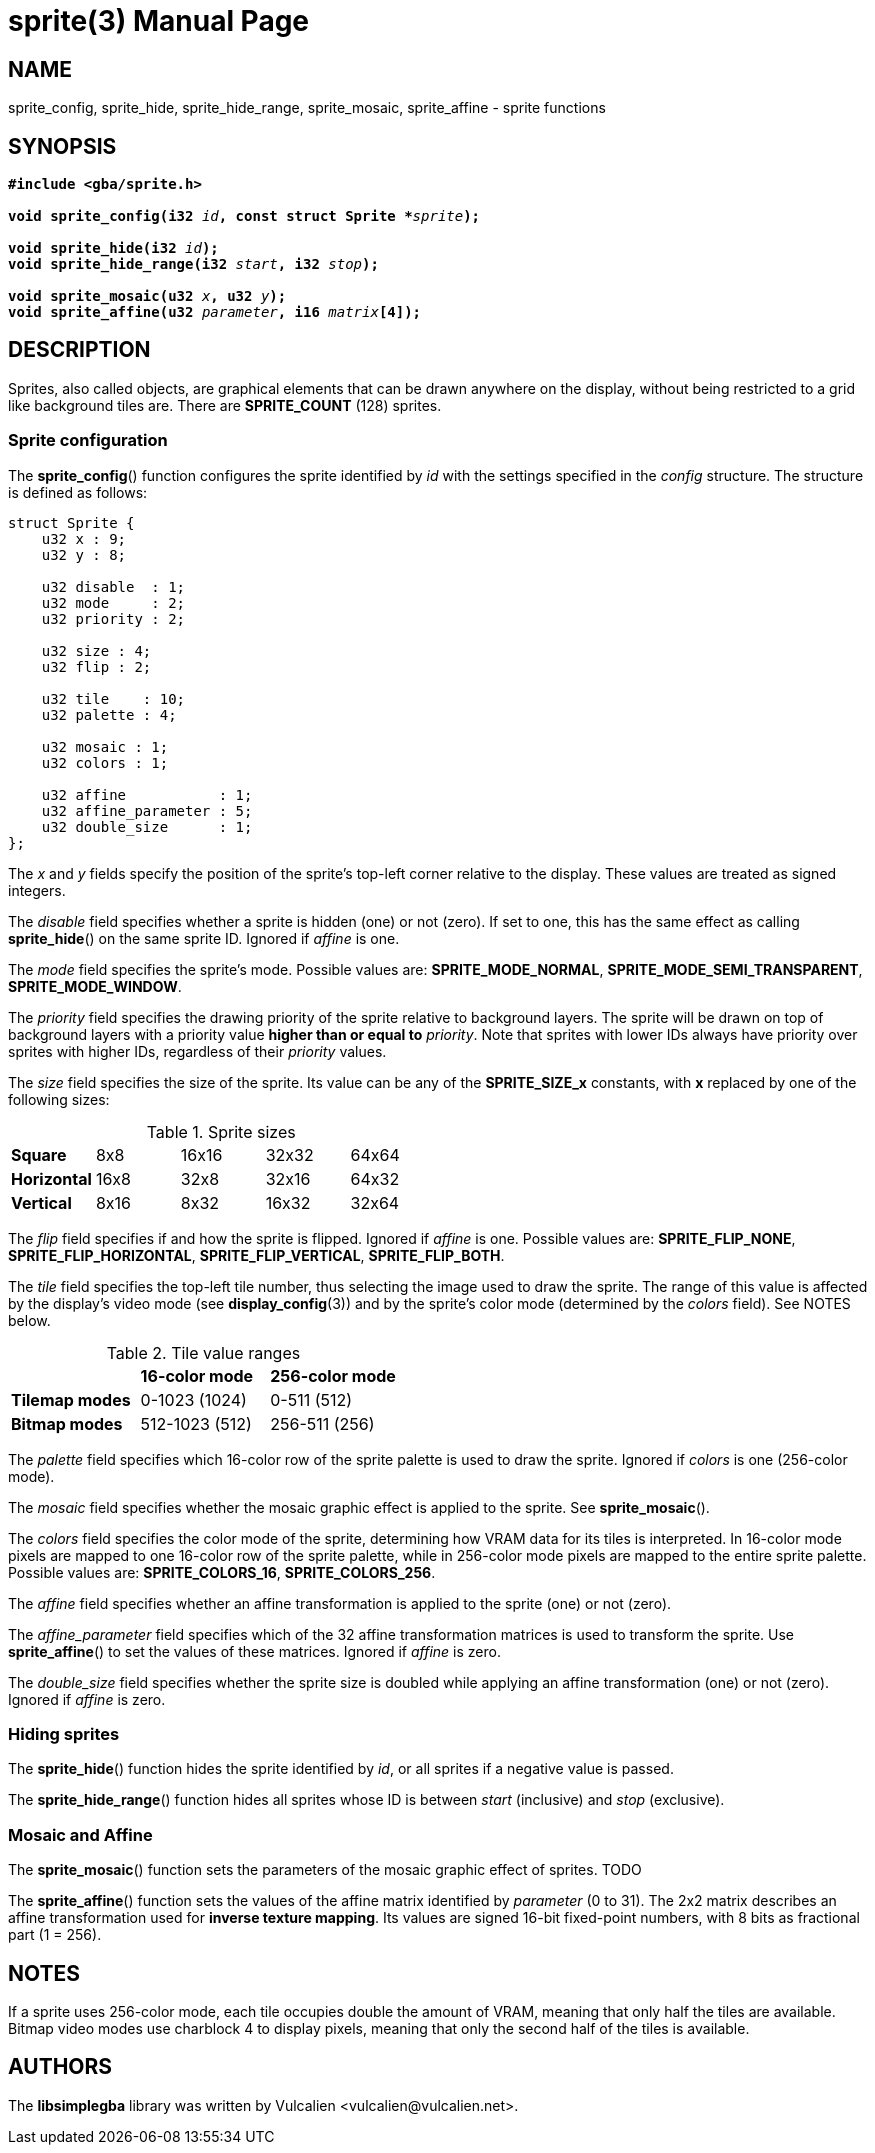 = sprite(3)
:doctype: manpage
:manmanual: Manual for libsimplegba
:mansource: libsimplegba
:revdate: 2025-06-26
:docdate: {revdate}

== NAME
sprite_config, sprite_hide, sprite_hide_range, sprite_mosaic,
sprite_affine - sprite functions

== SYNOPSIS
[verse]
____
*#include <gba/sprite.h>*

**void sprite_config(i32 **__id__**, const struct Sprite +++*+++**__sprite__**);**

**void sprite_hide(i32 **__id__**);**
**void sprite_hide_range(i32 **__start__**, i32 **__stop__**);**

**void sprite_mosaic(u32 **__x__**, u32 **__y__**);**
**void sprite_affine(u32 **__parameter__**, i16 **__matrix__**[4]);**
____

== DESCRIPTION
Sprites, also called objects, are graphical elements that can be drawn
anywhere on the display, without being restricted to a grid like
background tiles are. There are *SPRITE_COUNT* (128) sprites.

=== Sprite configuration
The *sprite_config*() function configures the sprite identified by _id_
with the settings specified in the _config_ structure. The structure is
defined as follows:

[source,c]
----
struct Sprite {
    u32 x : 9;
    u32 y : 8;

    u32 disable  : 1;
    u32 mode     : 2;
    u32 priority : 2;

    u32 size : 4;
    u32 flip : 2;

    u32 tile    : 10;
    u32 palette : 4;

    u32 mosaic : 1;
    u32 colors : 1;

    u32 affine           : 1;
    u32 affine_parameter : 5;
    u32 double_size      : 1;
};
----

The _x_ and _y_ fields specify the position of the sprite's top-left
corner relative to the display. These values are treated as signed
integers.

The _disable_ field specifies whether a sprite is hidden (one) or not
(zero). If set to one, this has the same effect as calling
*sprite_hide*() on the same sprite ID. Ignored if _affine_ is one.

The _mode_ field specifies the sprite's mode. Possible values are:
*SPRITE_MODE_NORMAL*, *SPRITE_MODE_SEMI_TRANSPARENT*,
*SPRITE_MODE_WINDOW*.

The _priority_ field specifies the drawing priority of the sprite
relative to background layers. The sprite will be drawn on top of
background layers with a priority value *higher than or equal to*
_priority_. Note that sprites with lower IDs always have priority over
sprites with higher IDs, regardless of their _priority_ values.

The _size_ field specifies the size of the sprite. Its value can be any
of the *SPRITE_SIZE_x* constants, with *x* replaced by one of the
following sizes:

.Sprite sizes
[cols="1,1,1,1,1"]
|===

|*Square*     |8x8  |16x16 |32x32 |64x64
|*Horizontal* |16x8 |32x8  |32x16 |64x32
|*Vertical*   |8x16 |8x32  |16x32 |32x64
|===

The _flip_ field specifies if and how the sprite is flipped. Ignored if
_affine_ is one. Possible values are: *SPRITE_FLIP_NONE*,
*SPRITE_FLIP_HORIZONTAL*, *SPRITE_FLIP_VERTICAL*, *SPRITE_FLIP_BOTH*.

The _tile_ field specifies the top-left tile number, thus selecting the
image used to draw the sprite. The range of this value is affected by
the display's video mode (see *display_config*(3)) and by the sprite's
color mode (determined by the _colors_ field). See NOTES below.

.Tile value ranges
[cols="1,1,1"]
|===

|                |*16-color mode* |*256-color mode*
|*Tilemap modes* |0-1023 (1024)   |0-511 (512)
|*Bitmap modes*  |512-1023 (512)  |256-511 (256)
|===

The _palette_ field specifies which 16-color row of the sprite palette
is used to draw the sprite. Ignored if _colors_ is one (256-color mode).

The _mosaic_ field specifies whether the mosaic graphic effect is
applied to the sprite. See *sprite_mosaic*().

The _colors_ field specifies the color mode of the sprite, determining
how VRAM data for its tiles is interpreted. In 16-color mode pixels are
mapped to one 16-color row of the sprite palette, while in 256-color
mode pixels are mapped to the entire sprite palette. Possible values
are: *SPRITE_COLORS_16*, *SPRITE_COLORS_256*.

The _affine_ field specifies whether an affine transformation is applied
to the sprite (one) or not (zero).

The __affine_parameter__ field specifies which of the 32 affine
transformation matrices is used to transform the sprite. Use
*sprite_affine*() to set the values of these matrices. Ignored if
_affine_ is zero.

The __double_size__ field specifies whether the sprite size is doubled
while applying an affine transformation (one) or not (zero). Ignored if
_affine_ is zero.

=== Hiding sprites
The *sprite_hide*() function hides the sprite identified by _id_, or all
sprites if a negative value is passed.

The *sprite_hide_range*() function hides all sprites whose ID is between
_start_ (inclusive) and _stop_ (exclusive).

=== Mosaic and Affine
The *sprite_mosaic*() function sets the parameters of the mosaic graphic
effect of sprites. TODO

The *sprite_affine*() function sets the values of the affine matrix
identified by _parameter_ (0 to 31). The 2x2 matrix describes an affine
transformation used for *inverse texture mapping*. Its values are signed
16-bit fixed-point numbers, with 8 bits as fractional part (1 = 256).

== NOTES
If a sprite uses 256-color mode, each tile occupies double the amount of
VRAM, meaning that only half the tiles are available. Bitmap video modes
use charblock 4 to display pixels, meaning that only the second half of
the tiles is available.

== AUTHORS
The *libsimplegba* library was written by Vulcalien
<\vulcalien@vulcalien.net>.
